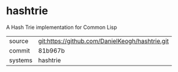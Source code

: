 * hashtrie

A Hash Trie implementation for Common Lisp

|---------+-------------------------------------------------|
| source  | git:https://github.com/DanielKeogh/hashtrie.git |
| commit  | 81b967b                                         |
| systems | hashtrie                                        |
|---------+-------------------------------------------------|
